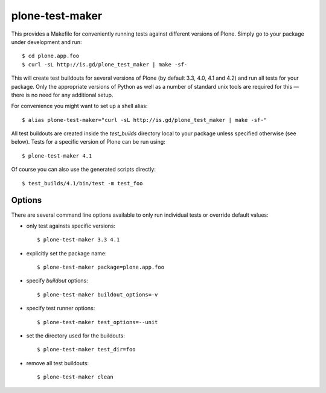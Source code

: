 plone-test-maker
================

This provides a Makefile for conveniently running tests against
different versions of Plone.  Simply go to your package under development
and run::

  $ cd plone.app.foo
  $ curl -sL http://is.gd/plone_test_maker | make -sf-

This will create test buildouts for several versions of Plone (by default
3.3, 4.0, 4.1 and 4.2) and run all tests for your package.  Only the
appropriate versions of Python as well as a number of standard unix tools
are required for this — there is no need for any additional setup.

For convenience you might want to set up a shell alias::

  $ alias plone-test-maker="curl -sL http://is.gd/plone_test_maker | make -sf-"

All test buildouts are created inside the `test_builds` directory local to
your package unless specified otherwise (see below).  Tests for a specific
version of Plone can be run using::

  $ plone-test-maker 4.1

Of course you can also use the generated scripts directly::

  $ test_builds/4.1/bin/test -m test_foo


Options
-------

There are several command line options available to only run individual tests
or override default values:

- only test againsts specific versions::

  $ plone-test-maker 3.3 4.1

- explicitly set the package name::

  $ plone-test-maker package=plone.app.foo

- specify `buildout` options::

  $ plone-test-maker buildout_options=-v

- specify test runner options::

  $ plone-test-maker test_options=--unit

- set the directory used for the buildouts::

  $ plone-test-maker test_dir=foo

- remove all test buildouts::

  $ plone-test-maker clean
